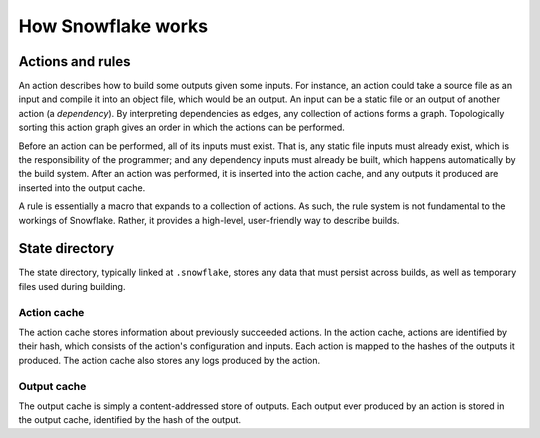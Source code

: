 ===================
How Snowflake works
===================

.. todo:: explain how rules expand to actions


.. index::
   single: action
   single: action graph
   single: dependency
   single: input
   single: output
   single: rule
   single: static file

Actions and rules
-----------------

An action describes how to build some outputs given some inputs.
For instance, an action could take a source file as an input
and compile it into an object file, which would be an output.
An input can be a static file or an output of another action (a *dependency*).
By interpreting dependencies as edges, any collection of actions forms a graph.
Topologically sorting this action graph gives an order
in which the actions can be performed.

Before an action can be performed, all of its inputs must exist.
That is, any static file inputs must already exist,
which is the responsibility of the programmer;
and any dependency inputs must already be built,
which happens automatically by the build system.
After an action was performed, it is inserted into the action cache,
and any outputs it produced are inserted into the output cache.

A rule is essentially a macro that expands to a collection of actions.
As such, the rule system is not fundamental to the workings of Snowflake.
Rather, it provides a high-level, user-friendly way to describe builds.


.. index::
   single: state directory
   see: .snowflake; state directory

State directory
---------------

The state directory, typically linked at ``.snowflake``,
stores any data that must persist across builds,
as well as temporary files used during building.


.. index::
   single: action cache

Action cache
''''''''''''

The action cache stores information about previously succeeded actions.
In the action cache, actions are identified by their hash,
which consists of the action's configuration and inputs.
Each action is mapped to the hashes of the outputs it produced.
The action cache also stores any logs produced by the action.


.. index::
   single: output cache

Output cache
''''''''''''

The output cache is simply a content-addressed store of outputs.
Each output ever produced by an action is stored in the output cache,
identified by the hash of the output.
